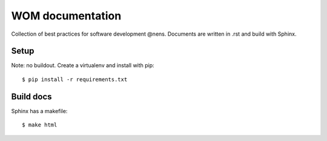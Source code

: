WOM documentation
=================

Collection of best practices for software development @nens. Documents are written in .rst and build with Sphinx.

Setup
-----

Note: no buildout. Create a virtualenv and install with pip::

    $ pip install -r requirements.txt

Build docs
----------

Sphinx has a makefile::

    $ make html
